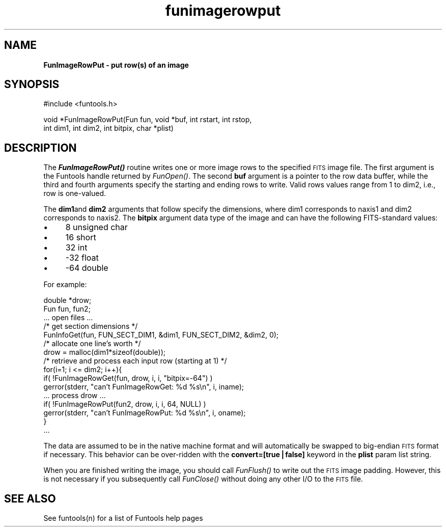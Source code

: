 .\" Automatically generated by Pod::Man v1.37, Pod::Parser v1.32
.\"
.\" Standard preamble:
.\" ========================================================================
.de Sh \" Subsection heading
.br
.if t .Sp
.ne 5
.PP
\fB\\$1\fR
.PP
..
.de Sp \" Vertical space (when we can't use .PP)
.if t .sp .5v
.if n .sp
..
.de Vb \" Begin verbatim text
.ft CW
.nf
.ne \\$1
..
.de Ve \" End verbatim text
.ft R
.fi
..
.\" Set up some character translations and predefined strings.  \*(-- will
.\" give an unbreakable dash, \*(PI will give pi, \*(L" will give a left
.\" double quote, and \*(R" will give a right double quote.  | will give a
.\" real vertical bar.  \*(C+ will give a nicer C++.  Capital omega is used to
.\" do unbreakable dashes and therefore won't be available.  \*(C` and \*(C'
.\" expand to `' in nroff, nothing in troff, for use with C<>.
.tr \(*W-|\(bv\*(Tr
.ds C+ C\v'-.1v'\h'-1p'\s-2+\h'-1p'+\s0\v'.1v'\h'-1p'
.ie n \{\
.    ds -- \(*W-
.    ds PI pi
.    if (\n(.H=4u)&(1m=24u) .ds -- \(*W\h'-12u'\(*W\h'-12u'-\" diablo 10 pitch
.    if (\n(.H=4u)&(1m=20u) .ds -- \(*W\h'-12u'\(*W\h'-8u'-\"  diablo 12 pitch
.    ds L" ""
.    ds R" ""
.    ds C` ""
.    ds C' ""
'br\}
.el\{\
.    ds -- \|\(em\|
.    ds PI \(*p
.    ds L" ``
.    ds R" ''
'br\}
.\"
.\" If the F register is turned on, we'll generate index entries on stderr for
.\" titles (.TH), headers (.SH), subsections (.Sh), items (.Ip), and index
.\" entries marked with X<> in POD.  Of course, you'll have to process the
.\" output yourself in some meaningful fashion.
.if \nF \{\
.    de IX
.    tm Index:\\$1\t\\n%\t"\\$2"
..
.    nr % 0
.    rr F
.\}
.\"
.\" For nroff, turn off justification.  Always turn off hyphenation; it makes
.\" way too many mistakes in technical documents.
.hy 0
.if n .na
.\"
.\" Accent mark definitions (@(#)ms.acc 1.5 88/02/08 SMI; from UCB 4.2).
.\" Fear.  Run.  Save yourself.  No user-serviceable parts.
.    \" fudge factors for nroff and troff
.if n \{\
.    ds #H 0
.    ds #V .8m
.    ds #F .3m
.    ds #[ \f1
.    ds #] \fP
.\}
.if t \{\
.    ds #H ((1u-(\\\\n(.fu%2u))*.13m)
.    ds #V .6m
.    ds #F 0
.    ds #[ \&
.    ds #] \&
.\}
.    \" simple accents for nroff and troff
.if n \{\
.    ds ' \&
.    ds ` \&
.    ds ^ \&
.    ds , \&
.    ds ~ ~
.    ds /
.\}
.if t \{\
.    ds ' \\k:\h'-(\\n(.wu*8/10-\*(#H)'\'\h"|\\n:u"
.    ds ` \\k:\h'-(\\n(.wu*8/10-\*(#H)'\`\h'|\\n:u'
.    ds ^ \\k:\h'-(\\n(.wu*10/11-\*(#H)'^\h'|\\n:u'
.    ds , \\k:\h'-(\\n(.wu*8/10)',\h'|\\n:u'
.    ds ~ \\k:\h'-(\\n(.wu-\*(#H-.1m)'~\h'|\\n:u'
.    ds / \\k:\h'-(\\n(.wu*8/10-\*(#H)'\z\(sl\h'|\\n:u'
.\}
.    \" troff and (daisy-wheel) nroff accents
.ds : \\k:\h'-(\\n(.wu*8/10-\*(#H+.1m+\*(#F)'\v'-\*(#V'\z.\h'.2m+\*(#F'.\h'|\\n:u'\v'\*(#V'
.ds 8 \h'\*(#H'\(*b\h'-\*(#H'
.ds o \\k:\h'-(\\n(.wu+\w'\(de'u-\*(#H)/2u'\v'-.3n'\*(#[\z\(de\v'.3n'\h'|\\n:u'\*(#]
.ds d- \h'\*(#H'\(pd\h'-\w'~'u'\v'-.25m'\f2\(hy\fP\v'.25m'\h'-\*(#H'
.ds D- D\\k:\h'-\w'D'u'\v'-.11m'\z\(hy\v'.11m'\h'|\\n:u'
.ds th \*(#[\v'.3m'\s+1I\s-1\v'-.3m'\h'-(\w'I'u*2/3)'\s-1o\s+1\*(#]
.ds Th \*(#[\s+2I\s-2\h'-\w'I'u*3/5'\v'-.3m'o\v'.3m'\*(#]
.ds ae a\h'-(\w'a'u*4/10)'e
.ds Ae A\h'-(\w'A'u*4/10)'E
.    \" corrections for vroff
.if v .ds ~ \\k:\h'-(\\n(.wu*9/10-\*(#H)'\s-2\u~\d\s+2\h'|\\n:u'
.if v .ds ^ \\k:\h'-(\\n(.wu*10/11-\*(#H)'\v'-.4m'^\v'.4m'\h'|\\n:u'
.    \" for low resolution devices (crt and lpr)
.if \n(.H>23 .if \n(.V>19 \
\{\
.    ds : e
.    ds 8 ss
.    ds o a
.    ds d- d\h'-1'\(ga
.    ds D- D\h'-1'\(hy
.    ds th \o'bp'
.    ds Th \o'LP'
.    ds ae ae
.    ds Ae AE
.\}
.rm #[ #] #H #V #F C
.\" ========================================================================
.\"
.IX Title "funimagerowput 3"
.TH funimagerowput 3 "April 14, 2011" "version 1.4.5" "SAORD Documentation"
.SH "NAME"
\&\fBFunImageRowPut \- put row(s) of an image\fR
.SH "SYNOPSIS"
.IX Header "SYNOPSIS"
.Vb 1
\&  #include <funtools.h>
.Ve
.PP
.Vb 2
\&  void *FunImageRowPut(Fun fun, void *buf, int rstart, int rstop,
\&                       int dim1, int dim2, int bitpix, char *plist)
.Ve
.SH "DESCRIPTION"
.IX Header "DESCRIPTION"
The \fB\f(BIFunImageRowPut()\fB\fR routine writes one or more image rows to
the specified \s-1FITS\s0 image file.  The first argument is the Funtools
handle returned by \fIFunOpen()\fR.
The second \fBbuf\fR argument is a pointer to the row data buffer,
while the third and fourth arguments specify the starting and ending
rows to write.  Valid rows values range from 1 to dim2, i.e., row is
one\-valued.
.PP
The \fBdim1\fRand \fBdim2\fR arguments that follow specify the
dimensions, where dim1 corresponds to naxis1 and dim2 corresponds to
naxis2.  The \fBbitpix\fR argument data type of the image and can
have the following FITS-standard values:
.IP "\(bu" 4
8 unsigned char
.IP "\(bu" 4
16 short
.IP "\(bu" 4
32 int
.IP "\(bu" 4
\&\-32 float
.IP "\(bu" 4
\&\-64 double
.PP
For example:
.PP
.Vb 16
\&  double *drow;
\&  Fun fun, fun2;
\&  ... open files ...
\&  /* get section dimensions */
\&  FunInfoGet(fun, FUN_SECT_DIM1, &dim1, FUN_SECT_DIM2, &dim2, 0);
\&  /* allocate one line's worth */
\&  drow = malloc(dim1*sizeof(double));
\&  /* retrieve and process each input row (starting at 1) */
\&  for(i=1; i <= dim2; i++){
\&    if( !FunImageRowGet(fun, drow, i, i, "bitpix=-64") )
\&      gerror(stderr, "can't FunImageRowGet: %d %s\en", i, iname);
\&    ... process drow ...
\&    if( !FunImageRowPut(fun2, drow, i, i, 64, NULL) )
\&      gerror(stderr, "can't FunImageRowPut: %d %s\en", i, oname);
\&  }
\&  ...
.Ve
.PP
The data are assumed to be in the native machine format and will
automatically be swapped to big-endian \s-1FITS\s0 format if necessary.  This
behavior can be over-ridden with the \fBconvert=[true|false]\fR
keyword in the \fBplist\fR param list string.
.PP
When you are finished writing the image, you should call 
\&\fIFunFlush()\fR to write out the \s-1FITS\s0
image padding. However, this is not necessary if you subsequently call
\&\fIFunClose()\fR without doing any other I/O to the \s-1FITS\s0 file.
.SH "SEE ALSO"
.IX Header "SEE ALSO"
See funtools(n) for a list of Funtools help pages
